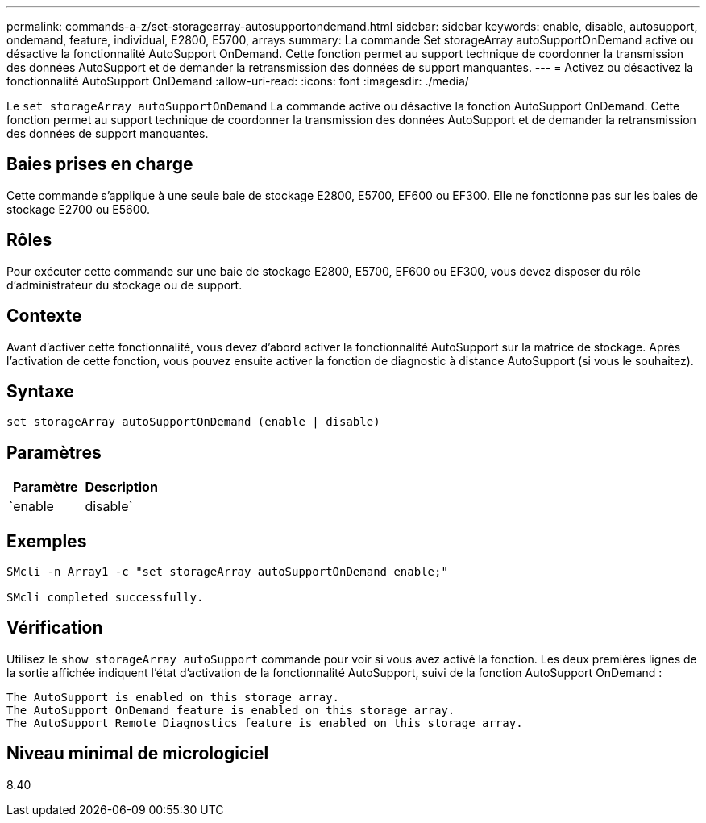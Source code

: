 ---
permalink: commands-a-z/set-storagearray-autosupportondemand.html 
sidebar: sidebar 
keywords: enable, disable, autosupport, ondemand, feature, individual, E2800, E5700, arrays 
summary: La commande Set storageArray autoSupportOnDemand active ou désactive la fonctionnalité AutoSupport OnDemand. Cette fonction permet au support technique de coordonner la transmission des données AutoSupport et de demander la retransmission des données de support manquantes. 
---
= Activez ou désactivez la fonctionnalité AutoSupport OnDemand
:allow-uri-read: 
:icons: font
:imagesdir: ./media/


[role="lead"]
Le `set storageArray autoSupportOnDemand` La commande active ou désactive la fonction AutoSupport OnDemand. Cette fonction permet au support technique de coordonner la transmission des données AutoSupport et de demander la retransmission des données de support manquantes.



== Baies prises en charge

Cette commande s'applique à une seule baie de stockage E2800, E5700, EF600 ou EF300. Elle ne fonctionne pas sur les baies de stockage E2700 ou E5600.



== Rôles

Pour exécuter cette commande sur une baie de stockage E2800, E5700, EF600 ou EF300, vous devez disposer du rôle d'administrateur du stockage ou de support.



== Contexte

Avant d'activer cette fonctionnalité, vous devez d'abord activer la fonctionnalité AutoSupport sur la matrice de stockage. Après l'activation de cette fonction, vous pouvez ensuite activer la fonction de diagnostic à distance AutoSupport (si vous le souhaitez).



== Syntaxe

[listing]
----
set storageArray autoSupportOnDemand (enable | disable)
----


== Paramètres

[cols="2*"]
|===
| Paramètre | Description 


 a| 
`enable | disable`
 a| 
Permet à l'utilisateur d'activer ou de désactiver la fonctionnalité AutoSupport OnDemand. Si AutoSupport est désactivé, l'action d'activation erreur et demande à l'utilisateur de l'activer en premier. Si la fonction de diagnostic à distance est activée, l'action de désactivation désactive également la fonction de diagnostic à distance.

|===


== Exemples

[listing]
----

SMcli -n Array1 -c "set storageArray autoSupportOnDemand enable;"

SMcli completed successfully.
----


== Vérification

Utilisez le `show storageArray autoSupport` commande pour voir si vous avez activé la fonction. Les deux premières lignes de la sortie affichée indiquent l'état d'activation de la fonctionnalité AutoSupport, suivi de la fonction AutoSupport OnDemand :

[listing]
----
The AutoSupport is enabled on this storage array.
The AutoSupport OnDemand feature is enabled on this storage array.
The AutoSupport Remote Diagnostics feature is enabled on this storage array.
----


== Niveau minimal de micrologiciel

8.40
